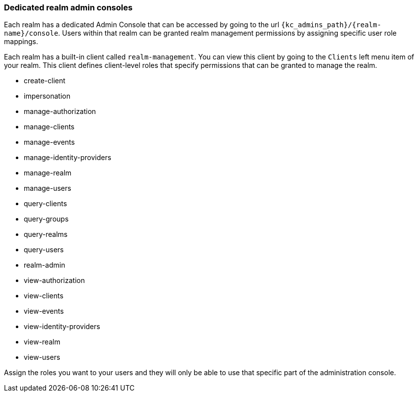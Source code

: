 [[_per_realm_admin_permissions]]

=== Dedicated realm admin consoles

Each realm has a dedicated Admin Console that can be accessed by going to the url `{kc_admins_path}/{realm-name}/console`.
Users within that realm can be granted realm management permissions by assigning specific user role mappings.

Each realm has a built-in client called `realm-management`.  You can view this client by going to the
`Clients` left menu item of your realm.  This client defines client-level roles that specify permissions that can be granted to manage the realm.

* create-client
* impersonation
* manage-authorization
* manage-clients
* manage-events
* manage-identity-providers
* manage-realm
* manage-users
* query-clients
* query-groups
* query-realms
* query-users
* realm-admin
* view-authorization
* view-clients
* view-events
* view-identity-providers
* view-realm
* view-users

Assign the roles you want to your users and they will only be able to use that specific part of the administration console.

